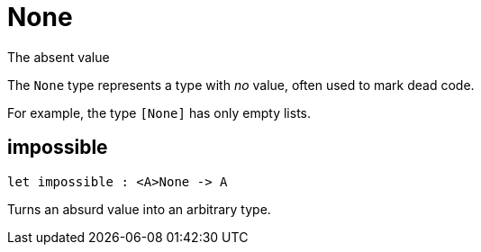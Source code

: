 [[module.None]]
= None

The absent value

The `None` type represents a type with _no_ value, often used to mark dead
code.

For example, the type `[None]` has only empty lists.

[[value.impossible]]
== impossible

[source.no-repl,motoko]
----
let impossible : <A>None -> A
----

Turns an absurd value into an arbitrary type.

